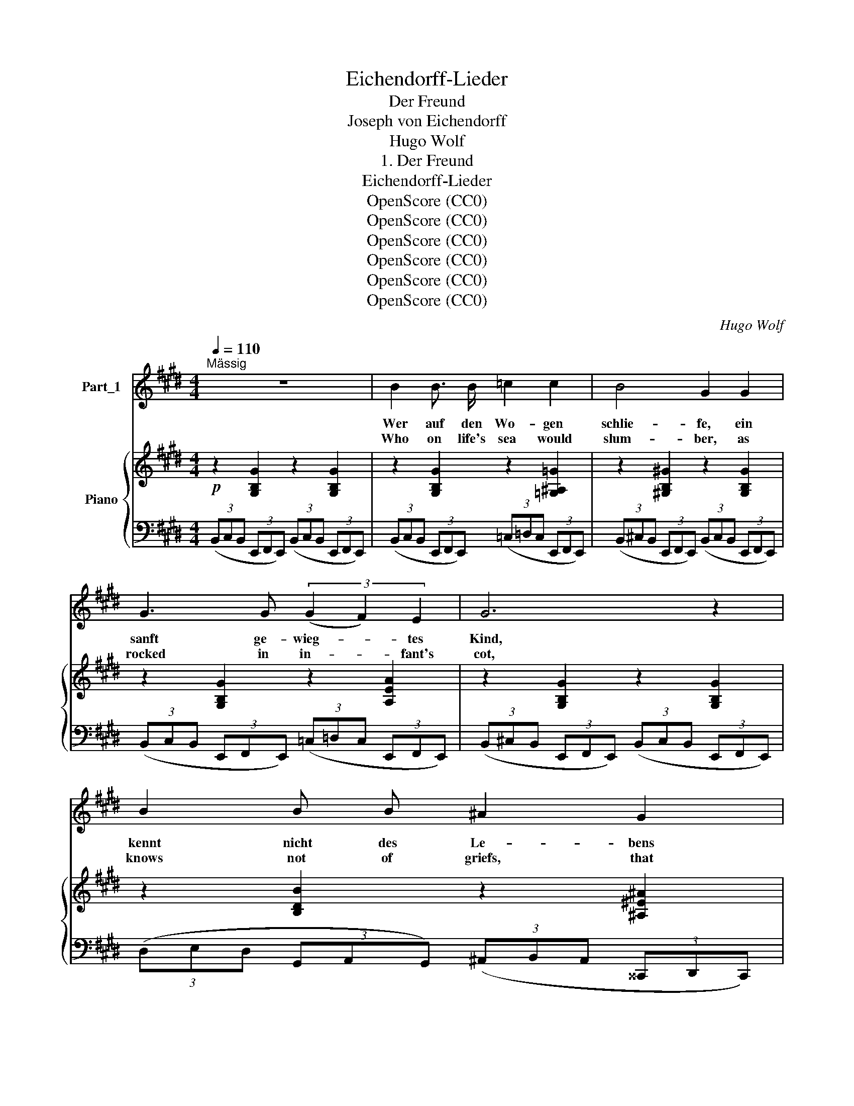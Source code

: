 X:1
T:Eichendorff-Lieder
T:Der Freund
T:Joseph von Eichendorff
T:Hugo Wolf
T:1. Der Freund
T:Eichendorff-Lieder
T:OpenScore (CC0)
T:OpenScore (CC0)
T:OpenScore (CC0)
T:OpenScore (CC0)
T:OpenScore (CC0)
T:OpenScore (CC0)
C:Hugo Wolf
Z:Joseph von Eichendorff
Z:OpenScore (CC0)
%%score 1 { ( 2 4 ) | 3 }
L:1/8
Q:1/4=110
M:4/4
K:E
V:1 treble nm="Part_1"
V:2 treble nm="Piano"
V:4 treble 
V:3 bass 
V:1
"^Mässig" z8 | B2 B3/2 B/ =c2 c2 | B4 G2 G2 | G3 G (3(G2 F2) E2 | G6 z2 | B2 B B ^A2 G2 | %6
w: |Wer auf den Wo- gen|schlie- fe, ein|sanft ge- wieg- * tes|Kind,|kennt nicht des Le- bens|
w: |Who on life's sea would|slum- ber, as|rocked in in- * fant's|cot,|knows not of griefs, that|
 F4 ^E2 D2 | C2 ^A2 A3"^poco rit." G[Q:1/4=100] |[Q:1/4=110]"^a tempo" F6 z2 | z8 | %10
w: Tie- fe, vor|sü- ssem Träu- men|blind.||
w: cum- ber the|dreams of mort- al|lot.||
 =d2 d3/2 d/ d2 d2 | c2 f2 z2 c2 | =d3 d d2 d2 | e4 z2 e2 | =f3 f e2 ^d2 | e2 E2 z2 e2 | %16
w: Doch wen die Stür- me|fas- sen zu|wil- dem Tanz und|Fest, wen|hoch auf dunk- len|Stra- ssen die|
w: But who mid tem- pests|rag- ing has|fought with all his|might, an|hon- est war- fare|wag- ing 'gainst|
 =f3 f f2 f2 | =f4- f z!f! f2- |"^sehr rhythmisch" f2 _e3/2 =d/!mf! (=c>_e) (d>c) | %19
w: fal- sche Welt ver-|lässt: _ Der|_ lernt sich wak- * ker *|
w: sin and world- ly|spite: _ Death's|_ i- mage ne- * ver *|
 _B2 =F2 z2 z F | ^F2- (3(F^G) A G2- (3(GA) =B | ^A2- (3(AB) c =d4- | d2 =d2 d2 d2 | c2 B2 z2 B2 | %24
w: rüh- ren, durch|Nacht _ _ und Klip- * * pen|hin _ _ lernt der|_ das Steu- er|füh- ren mit|
w: fear- ing, with|strong _ _ right arm _ _ and|hand, _ _ with God|_ his ves- sel|steer- ing, he'll|
"^sehr breit" B3 B B3 c | d4 z4 | %26
w: sich- rem, ern- stem|Sinn.|
w: guide her safe to|land.|
"^etwas belebter, jedoch immer gemessen"!p![Q:1/4=112] B2 B3/2 B/ B2 B2 |!f! B2!p! C2 z2 C2 | %28
w: Der ist von ech- tem|Ker- ne, er-|
w: He cares not what be-|tide him, on|
 c3 c c2 c2 | D4 z4 | d2 d3/2 d/ d2 d2 | e4 E4 |[Q:1/4=97]"^breit" B2 A[Q:1/4=95] G G2 F2 | %33
w: probt zu Lust und|Pein,|der glaubt an Gott und|Ster- ne,|der soll mein Schiff- mann|
w: shore or storm- racked|sea,|he'll trust the stars to|guide him:|he shall my helms- man|
 E2 z2 z4 |] %34
w: sein!|
w: be!|
V:2
!p! z2 [G,B,G]2 z2 [G,B,G]2 | z2 [G,B,G]2 z2 [=G,^A,=G]2 | z2 [^G,B,^G]2 z2 [G,B,G]2 | %3
 z2 [G,B,G]2 z2 [A,EA]2 | z2 [G,B,G]2 z2 [G,B,G]2 | z2 [B,DB]2 z2 [^A,^E^A]2 | %6
 z2 [=A,D=A]2 z2 [A,DA]2 | z2 [^A,F^A]2 z2 [B,^Ec]2 | z2 ((([Bdf]4 [F^Ac]2))) | %9
 z2!<(! ((((([Bdf]4 [F^Ac])))))!<)! z |!ff! (3=DDD (3DDD (3[G^eg][Geg][Geg] (3[Geg][Geg][Geg] | %11
 (3[^Af^a][Afa][Afa]!mf! (3z!<(! [B,B][^B,^B] (3[Cc][^^C^^c][Dd] (3[Ee][^E^e]!<)![Ff] | %12
!ff! (3=DDD (3DDD (3[G=fg][Gfg][Gfg] (3[Gfg][Gfg][Gfg] | %13
 (3[ceac'][ceac']!mf![ceac']!<(! (3z [=D=d][^D^d] (3[Ee][=F=f][^F^f] (3[=G=g][^G^g]!<)![Aa] | %14
!ff! (3=FFF (3FFF (3[A=fa][Afa][Afa] (3[Afa][Afa][Afa] | %15
 (3[Begb][Begb][Begb]!p! (3z!<(! [A,A][^A,^A] (3[B,B][^B,^B][Cc] (3[=D=d][^D^d]!<)!!mf![Ee] | %16
!p! (3[=F=c=f][Fcf][Fcf]"_cresc." (3[Fcf][Fcf][Fcf] (3[_G_df][Gdf][Gdf] (3[Gdf][Gdf][Gdf] | %17
!f!!<(! (3[=G_d=f][Gdf][Gdf] (3[G=df][Gdf][Gdf] (3[^G_ef][Gef][Gef] (3[Aef][Aef]!<)![Aef] | %18
!ff! (3[_B=f_b][Bfb][Bfb] [Bfb] z!p! (3[=FAf][FAf][FAf] [FAf] z | %19
 z3/2!<(! [_B,=D]<[B,D][B,=F]/ [B,F]>!<)!!f![F_B] (3.[FB].=d.[F=f] | %20
 z3/2!p! [^F,^C^F]/ [F,CF] z z3/2"_cresc." [^G,=D^G]/ [G,DG] z | %21
"_cresc." z3/2 [^A,E=G^A]/ [A,EGA] z (3z [B,B][Cc] (3[=D=d][Ee][Ff] | %22
!f! [=GB=d=g] z !>![GBdg]z/!>![GBdg]/ !>![GBdg] z !>![GBdg] z | %23
 z3/2 [B,=F]<[B,F]!<(![B,FB]/ [B,FB]>[FB=d] (3de=f!<)! | %24
 z3/2!ff! !>![^F^d^f]/ !>![Fdf]2 z3/2 !>![=Ge=g]/ !>![Geg]2 | %25
 z3/2!ff! !>![ABdfb]<!>![ABdfb] !>![B,B]/ !>![B,B]2 !>![B,B]2 | %26
 z3/2!p! [B,EG]<[B,EG][B,EG]/!<(! [B,EG]>[B,EG][B,EG]>[B,EG]!<)! | %27
!f! [B,^EG]3/2!p! [CAc]<[CAc][CAc]/ [CAc]>[CAc][CAc]>[CAc] | %28
 z3/2!p! [C^Ec]<!<(![CEc][CEc]/ [CEc]>[CEc]!<)!!f![CBc]>[CBc] | %29
!p!!<(! [DBc]3/2 [Dcd]<[Dcd][Dcd]/ [Dcd]>[Dcd]!<)!!f![Dcd]>[Dcd] | %30
!mf! z3/2!<(! [DBd]<[DBd][DBd]/ [DBd]>[DBd][DBd]>[D=Ad]!<)! | %31
!f!!<(! [Ede]>[Ede][Ede]>[E=de] [Ece]>[EAe][EABe]>[EA^ce]!<)! | %32
!ff! !^![EBe]2 !^![EAce]2 !^![EGBe]2 !^![DAd]2 | !^![EGBe]4 z4 |] %34
V:3
 (3(B,,C,B,, (3E,,F,,E,,) (3(B,,C,B,, (3E,,F,,E,,) | %1
 (3(B,,C,B,, (3E,,F,,E,,) (3(=C,=D,C, (3E,,F,,E,,) | %2
 (3(B,,^C,B,, (3E,,F,,E,,) (3(B,,C,B,, (3E,,F,,E,,) | %3
 (3(B,,C,B,, (3E,,F,,E,,) (3(=C,=D,C, (3E,,F,,E,,) | %4
 (3(B,,^C,B,, (3E,,F,,E,,) (3(B,,C,B,, (3E,,F,,E,,) | %5
 (3(D,E,D, (3G,,A,,G,,) (3(^A,,B,,A,, (3^^C,,D,,C,,) | %6
 (3(=A,,B,,A,, (3^B,,,C,,B,,,) (3(A,,B,,A,, (3B,,,C,,B,,,) | %7
 (3(^A,,B,,A,, (3C,,=D,,C,, (3D,,^D,,=D,, (3C,,^D,,^E,,) | %8
"^a tempo" (3(C,^D,C, (3F,,G,,F,,) (3(C,D,C, (3F,,G,,F,,) | %9
 (3(C,D,C, (3F,,G,,=G,,) (3[F,,,F,,][^G,,,^G,,][^^G,,,^^G,,] (3[^A,,,^A,,][B,,,B,,][C,,C,] | %10
 [=D,,=D,]2 [D,,D,]>D, [D,^E,G,B,]4 | %11
 (3[F,,,F,,][G,,,G,,][^^G,,,^^G,,] (3[^A,,,^A,,][B,,,B,,][^B,,,^B,,] (3[C,,C,][^^C,,^^C,][D,,D,] (3[E,,E,][^E,,^E,][F,,F,] | %12
 [=D,,=D,]2 [D,,D,]>[D,,D,] [D,=F,G,B,]2 [D,F,G,B,]>[D,F,G,B,] | %13
 (3[A,,,A,,][B,,,B,,][^B,,,^B,,] (3[C,,C,][=D,,=D,][^D,,^D,] (3[E,,E,][=F,,=F,][^F,,^F,] (3[=G,,=G,][^G,,^G,][A,,A,] | %14
 [=F,,=F,]2 F,>[F,=F] [F,F]4 | %15
 (3[E,,,E,,][F,,,F,,][=G,,,=G,,] (3[^G,,,^G,,][A,,,A,,][^A,,,^A,,] (3[B,,,B,,][^B,,,^B,,][C,,C,] (3[=D,,=D,][^D,,^D,][E,,E,] | %16
 [A,=CE]2 [A,CE]>[A,CE] [_B,_D=F]2 [B,DF]2 | [=B,_D=F]2 [B,=DF]>[B,DF] [B,_EF]2 [=CEF]2 | %18
 (3[=D=F][DF][DF] [DF] z (3[=F,=C_E][F,CE][F,CE] [F,CE] z | %19
 z3/2 [_B,,=F,]<[B,,F,][=D,F,]/ [D,F,]>[F,=D] (3[F,D]z[_B,D] | %20
 z3/2 [A,,,A,,]/ (3[A,,,A,,][^G,,,^G,,][^F,,,^F,,] z3/2 [B,,,B,,]/ (3[B,,,B,,][A,,,A,,][G,,,G,,] | %21
 z3/2 [C,,C,]/ (3[C,,C,][B,,,B,,][^A,,,^A,,] (3z [=D,,=D,][C,,C,] (3[B,,,B,,][=A,,,=A,,][_A,,,_A,,] | %22
 [=G,,,=G,,] z !>![=G,B,=D]z/!>![G,B,D]/ !>![G,B,D] z !>![G,B,D] z | %23
 z3/2 [=G,,=D,=G,]<[G,,D,G,][G,,D,G,]/ [G,,D,G,]>[G,=D] (3[G,B,D]z[G,B,D] | %24
 z3/2 !>![B,^DB]/ !>![B,DB]2 z3/2 !>![B,,B,]/ (3!>![B,,B,]!>![A,,A,]!>![=G,,=G,] | %25
 z3/2 !>![F,,B,,F,]<!>![F,,B,,F,] !>![B,,,B,,]/ !>![B,,,B,,]2 !>![B,,,B,,]2 | %26
 z3/2 [E,,,E,,]<[F,,,F,,][G,,,G,,]/ [A,,,A,,]>[B,,,B,,] (3[C,,C,][D,,D,][E,,E,] | %27
 [F,,F,]3/2 [^E,,,^E,,]<[F,,,F,,][G,,,G,,]/ [A,,,A,,]>[B,,,B,,] (3[C,,C,][D,,D,][^E,,^E,] | %28
 z3/2 [G,,,G,,]<[A,,,A,,][B,,,B,,]/ [C,,C,]>[D,,D,] (3[E,,E,][^E,,^E,][F,,F,] | %29
 [^^F,,^^F,]3/2 [^^F,,,F,,]<[G,,,G,,][^A,,,^A,,]/ [B,,,B,,]>[C,,C,] (3[D,,D,][^E,,^E,][F,,F,] | %30
 z3/2 [^^F,,^^F,]<[G,,G,][=A,,=A,]/ [B,,B,]>[^A,,^A,][B,,B,]>[^B,,^B,] | %31
 [C,C]>[^B,,^B,][C,C]>[=D,=D] [C,C]>[=C,=C][=B,,=B,]>[A,,A,] | %32
 !^![G,,E,G,]2 !^![A,,E,A,]2 !^![B,,E,B,]2 !^![B,,F,B,]2 | !^![E,,B,,E,]4 z4 |] %34
V:4
 x8 | x8 | x8 | x8 | x8 | x8 | x8 | x8 | x8 | x8 | x8 | x8 | x8 | x8 | x8 | x8 | x8 | x8 | x8 | %19
 x8 | x8 | x8 | x8 | x6 (3[=FB]z[FB] | x8 | x8 | x8 | x8 | x8 | x8 | x8 | x8 | x8 | x8 |] %34

